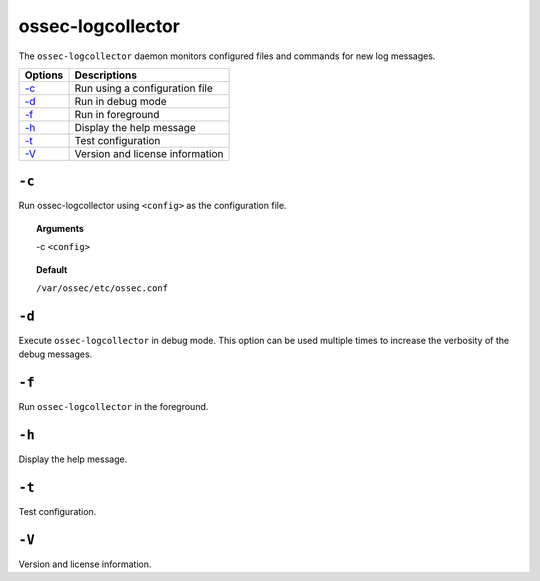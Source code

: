 
.. _ossec-logcollector:

ossec-logcollector
==================

The ``ossec-logcollector`` daemon monitors configured files and commands for new log messages.


+-------------------------+---------------------------------+
| Options                 | Descriptions                    |
+=========================+=================================+
| `-c`_                   | Run using a configuration file  |
+-------------------------+---------------------------------+
| `-d`_                   | Run in debug mode               |
+-------------------------+---------------------------------+
| `-f`_                   | Run in foreground               |
+-------------------------+---------------------------------+
| `-h`_                   | Display the help message        |
+-------------------------+---------------------------------+
| `-t`_                   | Test configuration              |
+-------------------------+---------------------------------+
| `-V`_                   | Version and license information |
+-------------------------+---------------------------------+


``-c``
------

Run ossec-logcollector using ``<config>`` as the configuration file.

.. topic:: Arguments

  -c ``<config>``

.. topic:: Default

  ``/var/ossec/etc/ossec.conf``

``-d``
------


Execute ``ossec-logcollector`` in debug mode. This option can be used multiple times to increase the verbosity of the debug messages.

``-f``
------

Run ``ossec-logcollector`` in the foreground.

``-h``
------

Display the help message.


``-t``
------

Test configuration.

``-V``
------

Version and license information.
